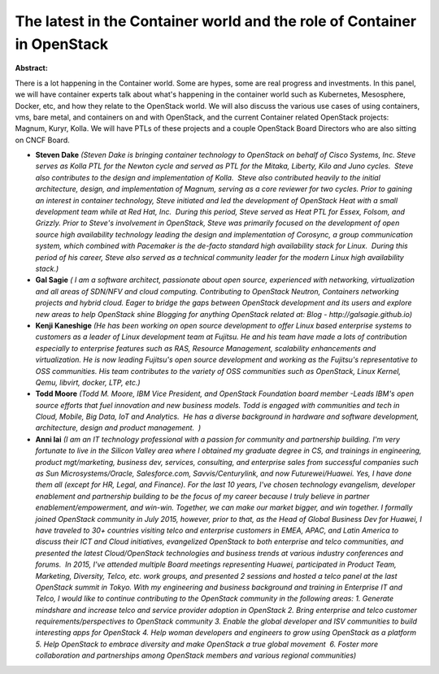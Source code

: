 The latest in the Container world and the role of Container in OpenStack
~~~~~~~~~~~~~~~~~~~~~~~~~~~~~~~~~~~~~~~~~~~~~~~~~~~~~~~~~~~~~~~~~~~~~~~~

**Abstract:**

There is a lot happening in the Container world. Some are hypes, some are real progress and investments. In this panel, we will have container experts talk about what's happening in the container world such as Kubernetes, Mesosphere, Docker, etc, and how they relate to the OpenStack world. We will also discuss the various use cases of using containers, vms, bare metal, and containers on and with OpenStack, and the current Container related OpenStack projects: Magnum, Kuryr, Kolla. We will have PTLs of these projects and a couple OpenStack Board Directors who are also sitting on CNCF Board.


* **Steven Dake** *(Steven Dake is bringing container technology to OpenStack on behalf of Cisco Systems, Inc. Steve serves as Kolla PTL for the Newton cycle and served as PTL for the Mitaka, Liberty, Kilo and Juno cycles.  Steve also contributes to the design and implementation of Kolla.  Steve also contributed heavily to the initial architecture, design, and implementation of Magnum, serving as a core reviewer for two cycles. Prior to gaining an interest in container technology, Steve initiated and led the development of OpenStack Heat with a small development team while at Red Hat, Inc.  During this period, Steve served as Heat PTL for Essex, Folsom, and Grizzly. Prior to Steve's involvement in OpenStack, Steve was primarily focused on the development of open source high availability technology leading the design and implementation of Corosync, a group communication system, which combined with Pacemaker is the de-facto standard high availability stack for Linux.  During this period of his career, Steve also served as a technical community leader for the modern Linux high availability stack.)*

* **Gal Sagie** *( I am a software architect, passionate about open source, experienced with networking, virtualization and all areas of SDN/NFV and cloud computing. Contributing to OpenStack Neutron, Containers networking projects and hybrid cloud. Eager to bridge the gaps between OpenStack development and its users and explore new areas to help OpenStack shine Blogging for anything OpenStack related at: Blog - http://galsagie.github.io)*

* **Kenji Kaneshige** *(He has been working on open source development to offer Linux based enterprise systems to customers as a leader of Linux development team at Fujitsu. He and his team have made a lots of contribution especially to enterprise features such as RAS, Resource Management, scalability enhancements and virtualization. He is now leading Fujitsu's open source development and working as the Fujitsu's representative to OSS communities. His team contributes to the variety of OSS communities such as OpenStack, Linux Kernel, Qemu, libvirt, docker, LTP, etc.)*

* **Todd Moore** *(Todd M. Moore, IBM Vice President, and OpenStack Foundation board member -Leads IBM's open source efforts that fuel innovation and new business models. Todd is engaged with communities and tech in Cloud, Mobile, Big Data, IoT and Analytics.  He has a diverse background in hardware and software development, architecture, design and product management.  )*

* **Anni lai** *(I am an IT technology professional with a passion for community and partnership building. I'm very fortunate to live in the Silicon Valley area where I obtained my graduate degree in CS, and trainings in engineering, product mgt/marketing, business dev, services, consulting, and enterprise sales from successful companies such as Sun Microsystems/Oracle, Salesforce.com, Savvis/Centurylink, and now Futurewei/Huawei. Yes, I have done them all (except for HR, Legal, and Finance). For the last 10 years, I've chosen technology evangelism, developer enablement and partnership building to be the focus of my career because I truly believe in partner enablement/empowerment, and win-win. Together, we can make our market bigger, and win together. I formally joined OpenStack community in July 2015, however, prior to that, as the Head of Global Business Dev for Huawei, I have traveled to 30+ countries visiting telco and enterprise customers in EMEA, APAC, and Latin America to discuss their ICT and Cloud initiatives, evangelized OpenStack to both enterprise and telco communities, and presented the latest Cloud/OpenStack technologies and business trends at various industry conferences and forums.  In 2015, I've attended multiple Board meetings representing Huawei, participated in Product Team, Marketing, Diversity, Telco, etc. work groups, and presented 2 sessions and hosted a telco panel at the last OpenStack summit in Tokyo. With my engineering and business background and training in Enterprise IT and Telco, I would like to continue contributing to the OpenStack community in the following areas: 1. Generate mindshare and increase telco and service provider adoption in OpenStack 2. Bring enterprise and telco customer requirements/perspectives to OpenStack community 3. Enable the global developer and ISV communities to build interesting apps for OpenStack 4. Help woman developers and engineers to grow using OpenStack as a platform 5. Help OpenStack to embrace diversity and make OpenStack a true global movement  6. Foster more collaboration and partnerships among OpenStack members and various regional communities)*
